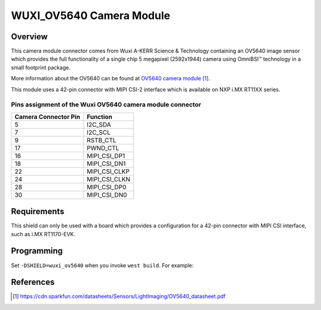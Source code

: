 .. _wuxi_ov5640:

WUXI_OV5640 Camera Module
#########################

Overview
********

This camera module connector comes from Wuxi A-KERR Science & Technology containing
an OV5640 image sensor which provides the full functionality of a single chip 5
megapixel (2592x1944) camera using OmniBSI™ technology in a small footprint package.

More information about the OV5640 can be found at `OV5640 camera module`_.

This module uses a 42-pin connector with MIPI CSI-2 interface which is available on
NXP i.MX RT11XX series.

Pins assignment of the Wuxi OV5640 camera module connector
============================================================

+-----------------------+------------------------+
| Camera Connector Pin  | Function               |
+=======================+========================+
| 5                     | I2C_SDA                |
+-----------------------+------------------------+
| 7                     | I2C_SCL                |
+-----------------------+------------------------+
| 9                     | RSTB_CTL               |
+-----------------------+------------------------+
| 17                    | PWND_CTL               |
+-----------------------+------------------------+
| 16                    | MIPI_CSI_DP1           |
+-----------------------+------------------------+
| 18                    | MIPI_CSI_DN1           |
+-----------------------+------------------------+
| 22                    | MIPI_CSI_CLKP          |
+-----------------------+------------------------+
| 24                    | MIPI_CSI_CLKN          |
+-----------------------+------------------------+
| 28                    | MIPI_CSI_DP0           |
+-----------------------+------------------------+
| 30                    | MIPI_CSI_DN0           |
+-----------------------+------------------------+

Requirements
************

This shield can only be used with a board which provides a configuration
for a 42-pin connector with MIPI CSI interface, such as i.MX RT1170-EVK.

Programming
***********

Set ``-DSHIELD=wuxi_ov5640`` when you invoke ``west build``. For example:

.. zephyr-app-commands::
   :zephyr-app: samples/subsys/video/capture
   :board: mimxrt1170_evk/mimxrt1176/cm7
   :shield: wuxi_ov5640
   :goals: build

References
**********

.. target-notes::

.. _OV5640 camera module:
   https://cdn.sparkfun.com/datasheets/Sensors/LightImaging/OV5640_datasheet.pdf
